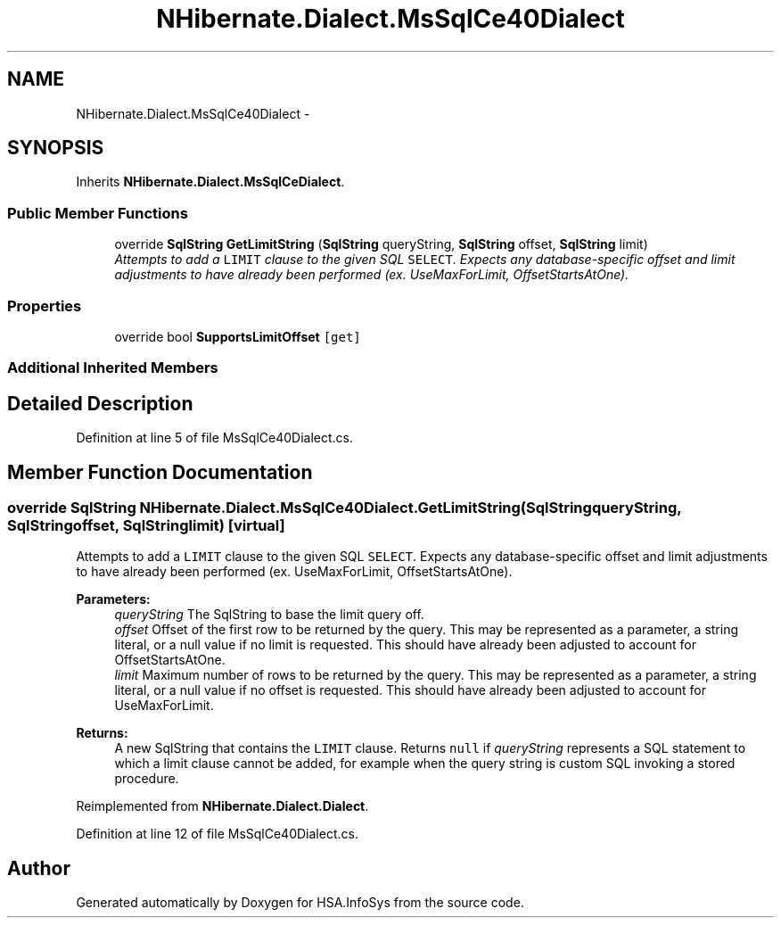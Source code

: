 .TH "NHibernate.Dialect.MsSqlCe40Dialect" 3 "Fri Jul 5 2013" "Version 1.0" "HSA.InfoSys" \" -*- nroff -*-
.ad l
.nh
.SH NAME
NHibernate.Dialect.MsSqlCe40Dialect \- 
.SH SYNOPSIS
.br
.PP
.PP
Inherits \fBNHibernate\&.Dialect\&.MsSqlCeDialect\fP\&.
.SS "Public Member Functions"

.in +1c
.ti -1c
.RI "override \fBSqlString\fP \fBGetLimitString\fP (\fBSqlString\fP queryString, \fBSqlString\fP offset, \fBSqlString\fP limit)"
.br
.RI "\fIAttempts to add a \fCLIMIT\fP clause to the given SQL \fCSELECT\fP\&. Expects any database-specific offset and limit adjustments to have already been performed (ex\&. UseMaxForLimit, OffsetStartsAtOne)\&. \fP"
.in -1c
.SS "Properties"

.in +1c
.ti -1c
.RI "override bool \fBSupportsLimitOffset\fP\fC [get]\fP"
.br
.in -1c
.SS "Additional Inherited Members"
.SH "Detailed Description"
.PP 
Definition at line 5 of file MsSqlCe40Dialect\&.cs\&.
.SH "Member Function Documentation"
.PP 
.SS "override \fBSqlString\fP NHibernate\&.Dialect\&.MsSqlCe40Dialect\&.GetLimitString (\fBSqlString\fPqueryString, \fBSqlString\fPoffset, \fBSqlString\fPlimit)\fC [virtual]\fP"

.PP
Attempts to add a \fCLIMIT\fP clause to the given SQL \fCSELECT\fP\&. Expects any database-specific offset and limit adjustments to have already been performed (ex\&. UseMaxForLimit, OffsetStartsAtOne)\&. 
.PP
\fBParameters:\fP
.RS 4
\fIqueryString\fP The SqlString to base the limit query off\&.
.br
\fIoffset\fP Offset of the first row to be returned by the query\&. This may be represented as a parameter, a string literal, or a null value if no limit is requested\&. This should have already been adjusted to account for OffsetStartsAtOne\&.
.br
\fIlimit\fP Maximum number of rows to be returned by the query\&. This may be represented as a parameter, a string literal, or a null value if no offset is requested\&. This should have already been adjusted to account for UseMaxForLimit\&.
.RE
.PP
\fBReturns:\fP
.RS 4
A new SqlString that contains the \fCLIMIT\fP clause\&. Returns \fCnull\fP if \fIqueryString\fP  represents a SQL statement to which a limit clause cannot be added, for example when the query string is custom SQL invoking a stored procedure\&.
.RE
.PP

.PP
Reimplemented from \fBNHibernate\&.Dialect\&.Dialect\fP\&.
.PP
Definition at line 12 of file MsSqlCe40Dialect\&.cs\&.

.SH "Author"
.PP 
Generated automatically by Doxygen for HSA\&.InfoSys from the source code\&.
